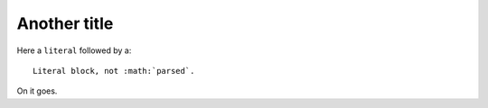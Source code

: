 #############
Another title
#############

Here a ``literal`` followed by a::

    Literal block, not :math:`parsed`.

On it goes.
